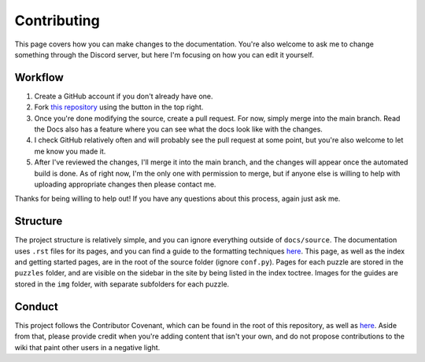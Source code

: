 Contributing
============

This page covers how you can make changes to the documentation.
You're also welcome to ask me to change something through the Discord server,
but here I'm focusing on how you can edit it yourself.

Workflow
--------

1. Create a GitHub account if you don't already have one.
2. Fork `this repository <https://github.com/beatrixwashere/puzzle-team-advice>`_
   using the button in the top right.
3. Once you're done modifying the source, create a pull request.
   For now, simply merge into the main branch.
   Read the Docs also has a feature where you can see what the docs look like with the changes.
4. I check GitHub relatively often and will probably see the pull request at some point,
   but you're also welcome to let me know you made it.
5. After I've reviewed the changes, I'll merge it into the main branch,
   and the changes will appear once the automated build is done.
   As of right now, I'm the only one with permission to merge, but if anyone else is willing to
   help with uploading appropriate changes then please contact me.

Thanks for being willing to help out! If you have any questions about this process, again just ask me.

Structure
---------

The project structure is relatively simple, and you can ignore everything outside of ``docs/source``. The documentation
uses ``.rst`` files for its pages, and you can find a guide to the formatting techniques
`here <https://www.sphinx-doc.org/en/master/usage/restructuredtext/basics.html>`_. This page, as well as the index and
getting started pages, are in the root of the source folder (ignore ``conf.py``). Pages for each puzzle are stored in
the ``puzzles`` folder, and are visible on the sidebar in the site by being listed in the index toctree. Images for the
guides are stored in the ``img`` folder, with separate subfolders for each puzzle.

Conduct
-------

This project follows the Contributor Covenant, which can be found in the root of this repository, as well as
`here <https://www.contributor-covenant.org/>`_. Aside from that, please provide credit when you're adding content that
isn't your own, and do not propose contributions to the wiki that paint other users in a negative light.